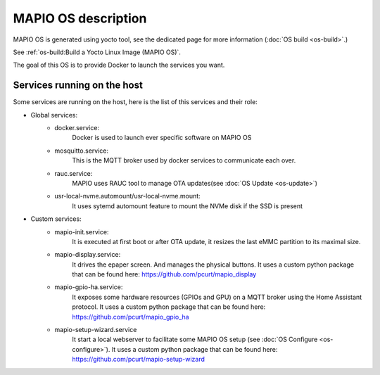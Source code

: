 MAPIO OS description
==================================

MAPIO OS is generated using yocto tool, see the dedicated page for more information (:doc:`OS build <os-build>`.)

See :ref:`os-build:Build a Yocto Linux Image (MAPIO OS)`.

The goal of this OS is to provide Docker to launch the services you want.


Services running on the host
-----------------------------
Some services are running on the host, here is the list of this services and their role:

* Global services:
    * docker.service:
         Docker is used to launch ever specific software on MAPIO OS
    
    * mosquitto.service:
         This is the MQTT broker used by docker services to communicate each over.

    * rauc.service:
        MAPIO uses RAUC tool to manage OTA updates(see :doc:`OS Update <os-update>`)

    * usr-local-nvme.automount/usr-local-nvme.mount:
        It uses sytemd automount feature to mount the NVMe disk if the SSD is present

* Custom services:
    * mapio-init.service:
         It is executed at first boot or after OTA update, it resizes the last eMMC partition to its maximal size.
    
    * mapio-display.service:
        It drives the epaper screen. And manages the physical buttons.
        It uses a custom python package that can be found here: https://github.com/pcurt/mapio_display
    
    * mapio-gpio-ha.service:
        It exposes some hardware resources (GPIOs and GPU) on a MQTT broker using the Home Assistant protocol.
        It uses a custom python package that can be found here: https://github.com/pcurt/mapio_gpio_ha
      
    * mapio-setup-wizard.service
        It start a local webserver to facilitate some MAPIO OS setup (see :doc:`OS Configure <os-configure>`).
        It uses a custom python package that can be found here: https://github.com/pcurt/mapio-setup-wizard


